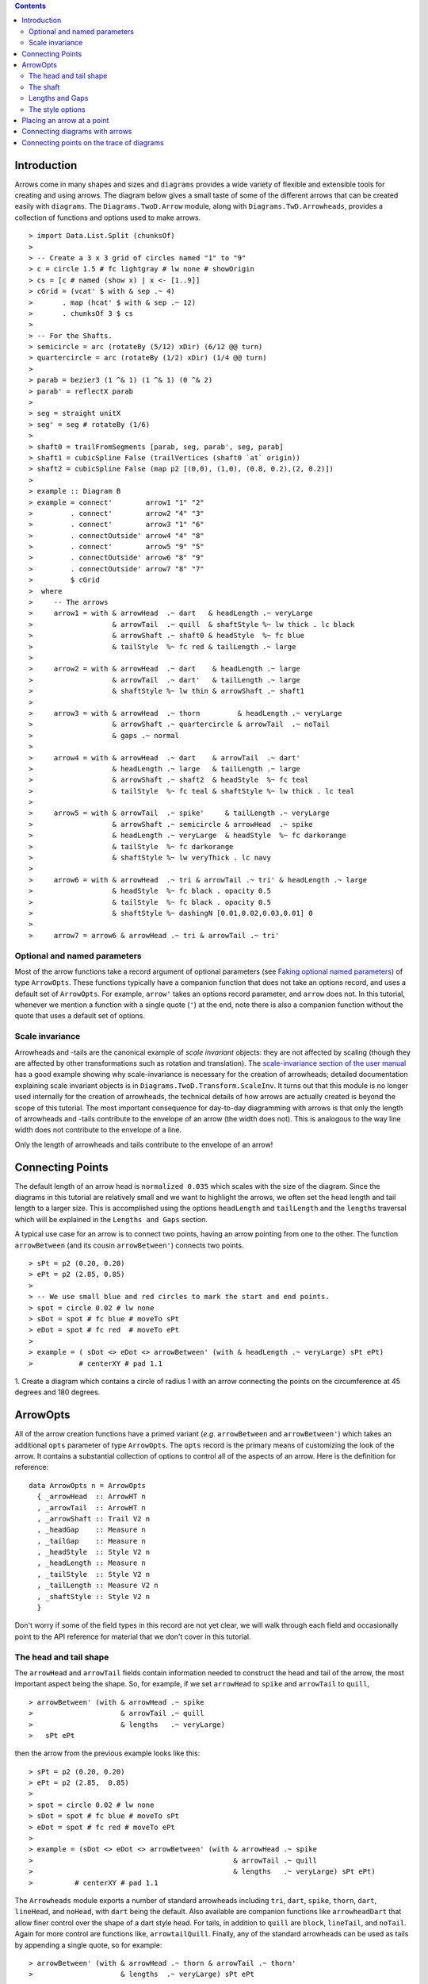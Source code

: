.. role:: pkg(literal)
.. role:: hs(literal)
.. role:: mod(literal)
.. role:: repo(literal)

.. default-role:: hs

.. contents::

Introduction
============

Arrows come in many shapes and sizes and ``diagrams`` provides a wide
variety of flexible and extensible tools for creating and using
arrows. The diagram below gives a small taste of some of the different
arrows that can be created easily with ``diagrams``. The
`Diagrams.TwoD.Arrow`:mod: module, along with
`Diagrams.TwD.Arrowheads`:mod:, provides a collection of functions and
options used to make arrows.

.. class:: dia

::

> import Data.List.Split (chunksOf)
>
> -- Create a 3 x 3 grid of circles named "1" to "9"
> c = circle 1.5 # fc lightgray # lw none # showOrigin
> cs = [c # named (show x) | x <- [1..9]]
> cGrid = (vcat' $ with & sep .~ 4)
>       . map (hcat' $ with & sep .~ 12)
>       . chunksOf 3 $ cs
>
> -- For the Shafts.
> semicircle = arc (rotateBy (5/12) xDir) (6/12 @@ turn)
> quartercircle = arc (rotateBy (1/2) xDir) (1/4 @@ turn)
>
> parab = bezier3 (1 ^& 1) (1 ^& 1) (0 ^& 2)
> parab' = reflectX parab
>
> seg = straight unitX
> seg' = seg # rotateBy (1/6)
>
> shaft0 = trailFromSegments [parab, seg, parab', seg, parab]
> shaft1 = cubicSpline False (trailVertices (shaft0 `at` origin))
> shaft2 = cubicSpline False (map p2 [(0,0), (1,0), (0.8, 0.2),(2, 0.2)])
>
> example :: Diagram B
> example = connect'        arrow1 "1" "2"
>         . connect'        arrow2 "4" "3"
>         . connect'        arrow3 "1" "6"
>         . connectOutside' arrow4 "4" "8"
>         . connect'        arrow5 "9" "5"
>         . connectOutside' arrow6 "8" "9"
>         . connectOutside' arrow7 "8" "7"
>         $ cGrid
>  where
>     -- The arrows
>     arrow1 = with & arrowHead  .~ dart   & headLength .~ veryLarge
>                   & arrowTail  .~ quill  & shaftStyle %~ lw thick . lc black
>                   & arrowShaft .~ shaft0 & headStyle  %~ fc blue
>                   & tailStyle  %~ fc red & tailLength .~ large
>
>     arrow2 = with & arrowHead  .~ dart    & headLength .~ large
>                   & arrowTail  .~ dart'   & tailLength .~ large
>                   & shaftStyle %~ lw thin & arrowShaft .~ shaft1
>
>     arrow3 = with & arrowHead  .~ thorn         & headLength .~ veryLarge
>                   & arrowShaft .~ quartercircle & arrowTail  .~ noTail
>                   & gaps .~ normal
>
>     arrow4 = with & arrowHead  .~ dart    & arrowTail  .~ dart'
>                   & headLength .~ large   & tailLength .~ large
>                   & arrowShaft .~ shaft2  & headStyle  %~ fc teal
>                   & tailStyle  %~ fc teal & shaftStyle %~ lw thick . lc teal
>
>     arrow5 = with & arrowTail  .~ spike'     & tailLength .~ veryLarge
>                   & arrowShaft .~ semicircle & arrowHead  .~ spike
>                   & headLength .~ veryLarge  & headStyle  %~ fc darkorange
>                   & tailStyle  %~ fc darkorange
>                   & shaftStyle %~ lw veryThick . lc navy
>
>     arrow6 = with & arrowHead  .~ tri & arrowTail .~ tri' & headLength .~ large
>                   & headStyle  %~ fc black . opacity 0.5
>                   & tailStyle  %~ fc black . opacity 0.5
>                   & shaftStyle %~ dashingN [0.01,0.02,0.03,0.01] 0
>
>     arrow7 = arrow6 & arrowHead .~ tri & arrowTail .~ tri'


Optional and named parameters
-----------------------------

Most of the arrow functions take a record argument of optional
parameters (see `Faking optional named parameters`__) of type
`ArrowOpts`. These functions typically have a companion function that
does not take an options record, and uses a default set of
`ArrowOpts`. For example, `arrow'` takes an options record parameter,
and `arrow` does not. In this tutorial, whenever we mention a function
with a single quote (`'`) at the end, note there is also a companion
function without the quote that uses a default set of options.

__ http://projects.haskell.org/diagrams/doc/manual.html#faking-optional-named-arguments

Scale invariance
----------------

Arrowheads and -tails are the canonical example of *scale invariant*
objects: they are not affected by scaling (though they are affected by
other transformations such as rotation and translation). The
`scale-invariance section of the user manual`__ has a good example
showing why scale-invariance is necessary for the creation of
arrowheads; detailed documentation explaining scale invariant objects
is in `Diagrams.TwoD.Transform.ScaleInv`:mod:.  It turns out that this
module is no longer used internally for the creation of arrowheads, the
technical details of how arrows are actually created is beyond the scope 
of this tutorial. The most important
consequence for day-to-day diagramming with arrows is that only the length of 
arrowheads and -tails contribute to the envelope of an arrow (the width does not). This is analogous
to the way line width does not contribute to the envelope of a line.

__ http://projects.haskell.org/diagrams/doc/manual.html#scale-invariance

.. container:: warning

  Only the length of arrowheads and tails contribute to the envelope of an arrow!

Connecting Points
=================

.. container:: warning

  The default length of an arrow head is `normalized 0.035` which
  scales with the size of the diagram. Since the diagrams in this
  tutorial are relatively small and we want to highlight the arrows,
  we often set the head length and tail length to a larger size.
  This is accomplished using the options `headLength` and
  `tailLength` and the `lengths` traversal which will be explained
  in the `Lengths and Gaps` section.

A typical use case for an arrow is to connect two points, having an
arrow pointing from one to the other. The function `arrowBetween` (and
its cousin `arrowBetween'`) connects two points.

.. class:: dia-lhs

::

> sPt = p2 (0.20, 0.20)
> ePt = p2 (2.85, 0.85)
>
> -- We use small blue and red circles to mark the start and end points.
> spot = circle 0.02 # lw none
> sDot = spot # fc blue # moveTo sPt
> eDot = spot # fc red  # moveTo ePt
>
> example = ( sDot <> eDot <> arrowBetween' (with & headLength .~ veryLarge) sPt ePt)
>           # centerXY # pad 1.1

.. container:: exercises

  1. Create a diagram which contains a circle of radius 1 with an arrow connecting
  the points on the circumference at 45 degrees and 180 degrees.

ArrowOpts
=========

All of the arrow creation functions have a primed variant (*e.g.*
`arrowBetween` and `arrowBetween'`) which takes an additional `opts`
parameter of type `ArrowOpts`. The `opts` record is the primary means
of customizing the look of the arrow. It contains a substantial
collection of options to control all of the aspects of an arrow. Here
is the definition for reference:

.. class:: lhs

::

  data ArrowOpts n = ArrowOpts
    { _arrowHead  :: ArrowHT n
    , _arrowTail  :: ArrowHT n
    , _arrowShaft :: Trail V2 n
    , _headGap    :: Measure n
    , _tailGap    :: Measure n
    , _headStyle  :: Style V2 n
    , _headLength :: Measure n
    , _tailStyle  :: Style V2 n
    , _tailLength :: Measure V2 n
    , _shaftStyle :: Style V2 n
    }

Don't worry if some of the field types in this record are not yet
clear, we will walk through each field and occasionally point to the
API reference for material that we don't cover in this tutorial.

The head and tail shape
-----------------------

The `arrowHead` and `arrowTail` fields contain information needed to
construct the head and tail of the arrow, the most important aspect
being the shape. So, for example, if we set `arrowHead` to `spike` and
`arrowTail` to `quill`,

.. class:: lhs

::

> arrowBetween' (with & arrowHead .~ spike
>                     & arrowTail .~ quill
>                     & lengths   .~ veryLarge)
>   sPt ePt

then the arrow from the previous example looks like this:

.. class:: dia

::

> sPt = p2 (0.20, 0.20)
> ePt = p2 (2.85,  0.85)
>
> spot = circle 0.02 # lw none
> sDot = spot # fc blue # moveTo sPt
> eDot = spot # fc red # moveTo ePt
>
> example = (sDot <> eDot <> arrowBetween' (with & arrowHead .~ spike
>                                                & arrowTail .~ quill
>                                                & lengths   .~ veryLarge) sPt ePt)
>          # centerXY # pad 1.1

The `Arrowheads` module exports a number of standard arrowheads
including `tri`, `dart`, `spike`, `thorn`, `dart`, `lineHead`, and `noHead`,
with `dart` being
the default. Also available are companion functions like `arrowheadDart`
that allow finer control over the shape of a dart style head. For tails,
in addition to `quill` are `block`, `lineTail`, and `noTail`. Again for more control
are functions like, `arrowtailQuill`. Finally, any of the standard arrowheads
can be used as tails by appending a single quote, so for example:

.. class:: lhs

::

> arrowBetween' (with & arrowHead .~ thorn & arrowTail .~ thorn'
>                     & lengths  .~ veryLarge) sPt ePt

yields:

.. class:: dia

::

> sPt = p2 (0.20, 0.20)
> ePt = p2 (2.85, 0.85)
>
> spot = circle 0.02 # lw none
> sDot = spot # fc blue # moveTo sPt
> eDot = spot # fc red # moveTo ePt
>
> example = ( sDot <> eDot <>arrowBetween' (with & arrowHead .~ thorn
>                                                & arrowTail .~ thorn'
>                                                & lengths .~ veryLarge) sPt ePt)
>           # centerXY # pad 1.1


The shaft
----------

The shaft of an arrow can be any arbitrary `Trail V2 n` in addition to a
simple straight line. For example, an arc makes a perfectly good
shaft. The length of the trail is irrelevant, as the arrow is scaled
to connect the starting point and ending point regardless of the
length of the shaft.  Modifying our example with the following code
will make the arrow shaft into an arc:

.. class:: lhs

::

> shaft = arc xDir (1/2 @@ turn)
>
> example = ( sDot <> eDot
>          <> arrowBetween' (with & arrowHead .~ spike & arrowTail .~ spike'
>                                 & arrowShaft .~ shaft
>                                 & lengths .~ veryLarge) sPt ePt
>           # frame 0.25

.. class:: dia

::

> sPt = p2 (-1.5, 0)
> ePt = p2 ( 1.5, 0)
>
> spot = circle 0.02 # lw none
> sDot = spot # fc blue # moveTo sPt
> eDot = spot # fc red # moveTo ePt
>
> shaft = arc xDir (1/2 @@ turn)
>
> example = ( sDot <> eDot
>          <> arrowBetween' (with & arrowHead .~ spike & arrowTail .~ spike'
>                                 & arrowShaft .~ shaft
>                                 & lengths .~ veryLarge) sPt ePt)
>           # frame 0.25

Arrows with curved shafts don't always render the way our intuition
may lead us to expect. One could reasonably expect that the arc in the
above example would produce an arrow curving upwards, not the
downwards-curving one we see.  To understand what's going on, imagine
that the arc is `Located`. Suppose the arc goes from the point
`(0,0)`:math: to `(-1,0)`:math:. This is indeed an upwards curving arc
with origin at `(0,0)`:math:. Now suppose we want to connect points
`(0,0)`:math: and `(1,0)`:math:. We attach the arrow head and tail and
rotate the arrow about its origin at `(0,0)`:math: until the tip of
the head is touching `(1,0)`:math:.  This rotation flips the arrow
vertically.  To make an arc that runs clockwise from its starting
point, use a negative `Angle`.

.. class:: lhs

::

> shaft = arc xDir (-1/2 @@ turn)

.. class:: dia

::

> sPt = p2 (0.20, 0.40)
> ePt = p2 (2.80, 0.40)
> spot = circle 0.02 # lw none
> sDot = spot # fc blue # moveTo sPt
> eDot = spot # fc red # moveTo ePt
> shaft = arc xDir (-1/2 @@ turn)
> example = ( sDot <> eDot
>          <> arrowBetween' (with & arrowHead  .~ spike & arrowTail .~ spike'
>                                 & arrowShaft .~ shaft
>                                 & lengths    .~ veryLarge) sPt ePt)
>           # frame 0.25

.. container:: warning

  If an arrow shaft does not appear as you expect, then try using
  `reverseTrail`, or in the case of arcs, multiplying the angle by -1.

Here are some exercises to try.

.. container:: exercises

  Construct each of the following arrows pointing from `(1,1)`:math: to
  `(3,3)`:math: inside a square with side `4`:math:.

  1. A straight arrow with no head and a spike shaped tail.

  #. An arrow with a `45`:math: degree arc for a shaft, triangles for both head
     and tail, curving downwards.

  #. The same as above, only now make it curve upwards.

Lengths and Gaps
----------------

The fields `headLength` and `tailLength` are for setting the length of
the head and tail. The head length is measured from the tip of the
head to the start of the joint connecting the head to the shaft. The
tail length is measured in an analagous manner. They have type
`Measure Double` and the default is `normal`. `headGap` and `tailGap`
options are fairly self explanatory: they leave space at the end or
beginning of the arrow and are also of type `Mesure Double`; the
default is `none`.  Take a look at their effect in the following
example:

.. class:: dia-lhs

::

> sPt = p2 (0.20, 0.50)
> mPt = p2 (1.50, 0.50)
> ePt = p2 (2.80, 0.50)
>
> spot  = circle 0.02 # lw none
> sDot = spot # fc blue  # moveTo sPt
> mDot = spot # fc green # moveTo mPt
> eDot = spot # fc red   # moveTo ePt
>
>
> leftArrow  = arrowBetween' (with & arrowHead  .~ dart  & arrowTail .~ tri'
>                                  & headLength .~ large & tailLength .~ normal
>                                  & headGap    .~ large) sPt mPt
>
> rightArrow = arrowBetween' (with & arrowHead  .~ spike & arrowTail .~ dart'
>                                  & shaftStyle %~ lw ultraThick
>                                  & tailLength .~ veryLarge & headLength .~ huge
>                                  & tailGap    .~ veryLarge) mPt ePt
>
> example = ( sDot <> mDot <> eDot <> leftArrow <> rightArrow)
>           # frame 0.25

Our use of the `lens`:pkg: package allows us to create other lenses to
modify `ArrowOpts` using the same syntax as the record field
lenses. `lengths` is useful for setting the `headLength` and `tailLength`
simultaneously and `gaps` can be used to simultaneously set
the `headGap` / `tailGap`.

A useful pattern is to use `lineTail` together with `lengths` as in the
following example:

.. class:: dia-lhs

::

> dia = (rect 5 2 # fc lavender # alignX (-1) # showOrigin # named "A")
>        === strutY 2 ===
>       (rect 5 2 # fc pink # alignX (-1) # showOrigin # named "B")
>
> ushaft = trailFromVertices (map p2 [(0, 0), (-0.5, 0), (-0.5, 1), (0, 1)])
>
> uconnect tl setWd =
>   connect' (with
>           & arrowHead  .~ spike
>           & arrowShaft .~ ushaft
>           & arrowTail  .~ tl
>           & setWd)
>
> example =
>   hcat' (with & sep .~ 1.5)
>   [ dia # uconnect noTail   (headLength .~ veryLarge) "B" "A"  -- looks bad
>   , dia # uconnect lineTail (lengths    .~ veryLarge) "B" "A"  -- looks good!
>   ]
>   # frame 0.25

The style options
-----------------

By default, arrows are drawn using the current line color (including
the head and tail).  In addition, the shaft styling is taken from the
current line styling attributes.  For example:

.. class:: dia-lhs

::

> example = mconcat
>   [ square 2
>   , arrowAt' (with & headLength .~ veryLarge) origin unitX
>     # lc blue # lw thick
>   ]
>   # dashingG [0.05, 0.05] 0

The colors (or more generally textues) of the head, tail, and shaft
may be individually overridden using `headTexture`, `tailTexture`, and
`shaftTexture` in conjunction with the `solid` function.  More generally, the
styles are controlled using `headStyle`, `tailStyle`, and `shaftStyle`. For
example:

.. class:: lhs

::

> dashedArrow = arrowBetween' (with & arrowHead .~ dart & arrowTail .~ spike' & lengths .~ veryLarge
>                                   & headTexture .~ solid blue & tailTexture .~ solid orange
>                                   & shaftStyle %~ dashingG [0.04, 0.02] 0
>                                   . lw thick) sPt ePt
>

.. class:: dia

::

> sPt = p2 (0.20, 0.20)
> ePt = p2 (2.95, 0.85)
>
> spot = circle 0.025 # lwG 0
> sDot = spot # fc blue # moveTo sPt
> eDot = spot # fc red # moveTo ePt
>
> arrow1 = arrowBetween' (with & arrowHead .~ dart & arrowTail .~ spike' & lengths .~ veryLarge
>                              & headTexture .~ solid blue & tailTexture .~ solid orange
>                              & shaftStyle %~ dashingG [0.04, 0.02] 0 . lw thick
>                              ) sPt ePt
>
> example = (sDot <> eDot <> arrow1) # frame 0.25

Note that when setting a style, one must generally use the `%~`
operator in order to apply something like `dashingG [0.04, 0.02] 0`
which is a *function* that changes the style.

.. container:: warning

  By default, the ambient line color is used for the head, tail, and
  shaft of an arrow.  However, when setting the styles individually,
  the fill color should be used for the head and tail, and line color
  for the shaft.

Placing an arrow at a point
===========================

Sometimes we prefer to specify a starting point and vector from which the arrow
takes its magnitude and direction. The `arrowAt'` and
`arrowAt` functions are useful in this regard. The example below demonstrates
how we might create a vector field using the `arrowAt'` function.

.. class:: dia-lhs

::

> locs   = [(x, y) | x <- [0.1, 0.3 .. 3.25], y <- [0.1, 0.3 .. 3.25]]
>
> -- create a list of points where the vectors will be place.
> points = map p2 locs
>
> -- The function to use to create the vector field.
> vectorField (x, y) = r2 (sin (y + 1), sin (x + 1))
>
> arrows = map arrowAtPoint locs
>
> arrowAtPoint (x, y) = arrowAt' opts (p2 (x, y)) (sL *^ vf) # alignTL
>   where
>     vf   = vectorField (x, y)
>     m    = norm $ vectorField (x, y)
>
>     -- Head size is a function of the length of the vector
>     -- as are tail size and shaft length.
>     hs   = 0.08 * m
>     sW   = 0.015 * m
>     sL   = 0.01 + 0.1 * m
>     opts = (with & arrowHead .~ tri & headLength .~ global hs & shaftStyle %~ lwG sW)
>
> field   = position $ zip points arrows
> example = ( field # translateY 0.05
>        <> ( square 3.5 # fc whitesmoke # lwG 0.02 # alignBL))
>         # scaleX 2

Your turn:

.. container:: exercises

  Try using the above code to plot some other interesting vector fields.

Connecting diagrams with arrows
===============================

The workhorse of the Arrow package is the `connect'`
function. `connect'` takes an options record and the names of two
diagrams, and places an arrow starting at the origin of the first
diagram and ending at the origin of the second (unless gaps are
specified).

.. class:: dia-lhs

::

> s  = square 2 # showOrigin # lw thick
> ds = (s # named "1") ||| strutX 3 ||| (s # named "2")
> t  = cubicSpline False (map p2 [(0, 0), (1, 0), (1, 0.2), (2, 0.2)])
>
> example = ds # connect' (with & arrowHead .~ dart & lengths .~ veryLarge
>                               & arrowTail .~ dart'
>                               & shaftStyle %~ lw thick & arrowShaft .~ t) "1" "2"

Connecting points on the trace of diagrams
==========================================

It is often convenient to be able to connect the points on the `Trace`
of diagrams with arrows. The `connectPerim'` and `connectOutside'`
functions are used for this purpose. We pass `connectPerim` two names
and two angles. The angles are used to determine points on the traces
of the two diagrams, determined by shooting a ray from the local
origin of each diagram in the direction of the given angle.  The
generated arrow stretches between these two points. Note that if the
names are the same then the arrow connects two points on the same
diagram.

In the case of `connectOutside`, the arrow lies on the line between
the centers of the diagrams, but is drawn so that it stops at the
boundaries of the diagrams, using traces to find the intersection
points.

.. class:: lhs

::

> connectOutside "diagram1" "diagram2"
> connectPerim "diagram" "diagram" (2/12 @@ turn) (4/12 @@ turn)

Here is an example of a finite state automata that accepts real numbers.
The code is a bit longer than what we have seen so far, but still very
straightforward.

.. class:: dia-lhs

::

> text' font h s
>   = (SF.set_envelope . SF.fit_height h . SF.svgText def { SF.textFont = font } $ s)
>   # lw none # fc black # centerXY
>
> stateLabel font = text' font 6
> arrowLabel font txt size = text' font size txt
>
> state  = circle 4 # fc silver
> fState = circle 3.7 # fc lightblue <> state
>
> points = map p2 [ (0, 12), (12, 16), (24, 12), (24, 21), (36, 16), (48, 12)
>                 , (48, 21), (12, 0), (7, 7), (24, 4), (36, 0), (46, 0)]
>
> ds f = [ (stateLabel f "1" <> state)  # named "1"
>        ,  arrowLabel f "0-9" 4
>        , (stateLabel f "2" <> state)  # named "2"
>        ,  arrowLabel f "0-9" 4
>        ,  arrowLabel f "." 8
>        , (stateLabel f "3" <> fState) # named "3"
>        ,  arrowLabel f "0-9" 4
>        , (stateLabel f "4" <> state)  # named "4"
>        ,  arrowLabel f "." 8
>        ,  arrowLabel f "0-9" 4
>        , (stateLabel f "5" <> fState) # named "5"
>        ,  arrowLabel f "0-9" 4]
>
> states f = position (zip points (ds f))
>
> shaft  = arc xDir (-1/6 @@ turn)
> shaft' = arc xDir (-2.7/5 @@ turn)
> line = trailFromOffsets [unitX]
>
> arrowStyle1 = (with  & arrowHead  .~ spike & headLength .~ normal
>                      & arrowShaft .~ shaft)
>
> arrowStyle2 = (with  & arrowHead   .~ spike
>                      & arrowShaft  .~ shaft' & arrowTail .~ lineTail
>                      & tailTexture .~ solid black & lengths .~ normal)
>
> arrowStyle3 = (with  & arrowHead  .~ spike  & headLength .~ normal
>                      & arrowShaft .~ line)
>
> example = do
>   font <- lin2
>   return $ states font
>     # connectOutside' arrowStyle1 "1" "2"
>     # connectOutside' arrowStyle3 "1" "4"
>     # connectPerim'   arrowStyle2 "2" "2" (4/12 @@ turn) (2/12 @@ turn)
>     # connectOutside' arrowStyle1 "2" "3"
>     # connectPerim'   arrowStyle2 "3" "3" (4/12 @@ turn) (2/12 @@ turn)
>     # connectOutside' arrowStyle1 "4" "5"
>     # connectPerim'   arrowStyle2 "5" "5" (1/12 @@ turn) (-1/12 @@ turn)

In the following exercise you can try `connectPerim'` for yourself.

.. container:: exercises

  Create a torus (donut) with `16`:math: curved arrows pointing from the
  outer ring to the inner ring at the same angle every `1/16 @@ turn`.

    .. class:: dia

    ::

    > {-# LANGUAGE MultiParamTypeClasses          #-}
    > {-# LANGUAGE FlexibleContexts               #-}
    >
    > bullseye = circle 0.2 # fc orangered
    >                       # lw none
    >                       # named "bullseye"
    >
    > target = circle 1 # fc gold # named "target"
    >
    > d = bullseye <> target
    >
    > shaft = arc xDir (1/6 @@ turn)
    >
    > connectTarget :: (Renderable (Path V2 Double) b)
    >               =>  Angle Double -> (QDiagram b V2 Double Any -> QDiagram b V2 Double Any)
    > connectTarget a = connectPerim' (with & arrowHead .~ thorn & shaftStyle %~  lwG 0.01
    >                                       & arrowShaft .~ shaft & headLength .~ global 0.18
    >                                       & arrowTail .~ thorn' & tailLength .~ global 0.12
    >                                      ) "target" "bullseye" a a
    >
    > angles :: [Angle Double]
    > angles = map (@@ turn) [0, 1/16 .. 15/16]
    >
    > example = foldr connectTarget d angles
